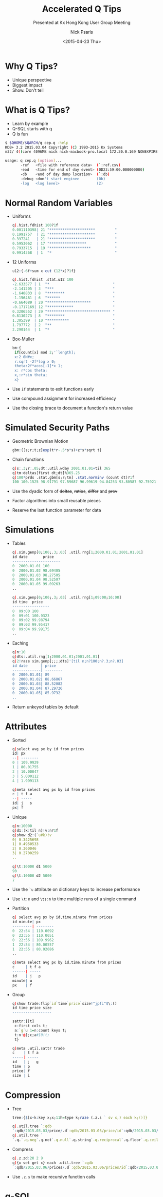 #+COMMENT: -*- mode: org; mode:flyspell -*-

#+OPTIONS: ':nil *:t -:t ::t <:t H:3 \n:nil ^:t arch:headline
#+OPTIONS: author:t c:nil creator:nil d:(not "LOGBOOK") date:t e:t
#+OPTIONS: email:t f:t inline:t num:nil p:nil pri:nil prop:nil
#+OPTIONS: stat:t tags:t tasks:t tex:t timestamp:nil title:t toc:nil
#+OPTIONS: todo:t |:t
#+OPTIONS: html-postamble:nil
#+JEKYLL_TAGS: qtips profile ascii
#+JEKYLL_CATEGORIES: Presentation

#+TITLE: Accelerated Q Tips
#+SUBTITLE: Presented at Kx Hong Kong User Group Meeting
#+DATE: <2015-04-23 Thu>
#+AUTHOR: Nick Psaris
#+EMAIL: nick@vector-sigma.com

* Why Q Tips?

- Unique perspective
- Biggest impact
- Show. Don't tell

* What is Q Tips?

- Learn by example
- Q-SQL starts with q
- Q is fun

#+begin_src sh
$ $QHOME/$QARCH/q cep.q -help
KDB+ 3.2 2015.03.04 Copyright (C) 1993-2015 Kx Systems
m32/ 4()core 4096MB nick nick-macbook-pro.local 172.30.0.169 NONEXPIRE  

usage: q cep.q [option]...
       -ref   <file with reference data>  (`:ref.csv)           
       -eod   <time for end of day event> (0D23:59:00.000000000)
       -db    <end of day dump location>  (`:db)                
       -debug <don't start engine>        (0b)                  
       -log   <log level>                 (2)                   
#+end_src

* Normal Random Variables

- Uniforms
  #+begin_src q
  q).hist.fdhist 100?1f
  0.001110398| 21 "*********************         "
  0.1991757  | 21 "*********************         "
  0.397241   | 21 "*********************         "
  0.5953062  | 17 "*****************             "
  0.7933715  | 19 "*******************           "
  0.9914368  | 1  "*                             "
  #+end_src

- 12 Uniforms
  #+begin_src q
  u12:{-6f+sum x cut (12*x)?1f}
  #+end_src

  #+begin_src q
  q).hist.fdhist .stat.u12 100
  -2.633577 | 1  "*                             "
  -2.141205 | 3  "***                           "
  -1.648833 | 8  "********                      "
  -1.156461 | 6  "******                        "
  -0.664089 | 20 "********************          "
  -0.1717169| 12 "************                  "
  0.3206552 | 29 "***************************** "
  0.8130273 | 8  "********                      "
  1.305399  | 10 "**********                    "
  1.797772  | 2  "**                            "
  2.290144  | 1  "*                             "
  #+end_src

- Box-Muller
  #+begin_src q
  bm:{
   if[count[x] mod 2;'`length];
   x:2 0N#x;
   r:sqrt -2f*log x 0;
   theta:2f*acos[-1]*x 1;
   x: r*cos theta;
   x,:r*sin theta;
   x}
  #+end_src


- Use ~if~ statements to exit functions early
- Use compound assignment for increased efficiency
- Use the closing brace to document a function's return value

* Simulated Security Paths

- Geometric Brownian Motion
  #+begin_src q
  gbm:{[s;r;t;z]exp(t*r-.5*s*s)+z*s*sqrt t}
  #+end_src

- Chain functions
  #+begin_src q
  q)s:.3;r:.05;dt:.util.wday 2001.01.01+til 365
  q)tm:deltas[first dt;dt]%365.25
  q)100*prds .stat.gbm[s;r;tm] .stat.norminv (count dt)?1f
  100 100.1525 98.91791 97.59687 96.99619 94.84253 93.80587 92.75921 91.29922..
  #+end_src

- Use the dyadic form of +deltas+, +ratios+, +differ+ and +prev+
- Factor algorithms into small reusable pieces
- Reserve the last function parameter for data

* Simulations

- Tables
  #+begin_src q
  q).sim.genp[0;100;.3;.03] .util.rng[1;2000.01.01;2001.01.01]
  id date       price   
  ----------------------
  0  2000.01.01 100     
  0  2000.01.02 98.69405
  0  2000.01.03 98.27505
  0  2000.01.04 98.52507
  0  2000.01.05 99.09263
  ..
  #+end_src

  #+begin_src q
  q).sim.genp[0;100;.3;.03] .util.rng[1;09:00;16:00]
  id time  price
  -----------------
  0  09:00 100
  0  09:01 100.0323
  0  09:02 99.98794
  0  09:03 99.95417
  0  09:04 99.99175
  ..
  #+end_src

- Eaching
  #+begin_src q
  q)n:10
  q)dts:.util.rng[1;2000.01.01;2001.01.01]
  q)2!raze sim.genp[;;;;dts]'[til n;n?100;n?.3;n?.03]
  id date      | price
  -------------| --------
  0  2000.01.01| 89
  0  2000.01.02| 88.66867
  0  2000.01.03| 88.52082
  0  2000.01.04| 87.29726
  0  2000.01.05| 85.9732
  ..
  #+end_src

- Return unkeyed tables by default

* Attributes

- Sorted
  #+begin_src q
  q)select avg px by id from prices
  id| px      
  --| --------
  0 | 109.9929
  1 | 80.01755
  2 | 10.00047
  3 | 5.000112
  4 | 1.999113
  #+end_src

  #+begin_src q
  q)meta select avg px by id from prices
  c | t f a
  --| -----
  id| j   s
  px| f
  #+end_src

- Unique

  #+begin_src q
  q)n:10000
  q)d1:(k:til n)!v:n?1f
  q)show d2:(`u#k)!v
  0| 0.3425698
  1| 0.4950533
  2| 0.360046
  3| 0.2700259
  ..
  #+end_src

  #+begin_src q
  q)\t:10000 d1 5000
  90
  q)\t:10000 d2 5000
  7
  #+end_src

- Use the ~`u~ attribute on dictionary keys to increase performance
- Use ~\t:n~ and ~\ts:n~ to time multiple runs of a single command

- Partition

  #+begin_src q
  q) select avg px by id,time.minute from prices
  id minute| px      
  ---------| --------
  0  22:54 | 110.0092
  0  22:55 | 110.0051
  0  22:56 | 109.9962
  1  22:54 | 80.00557
  1  22:55 | 80.02086
  ..
  #+end_src

  #+begin_src q
  q)meta select avg px by id,time.minute from prices
  c     | t f a
  ------| -----
  id    | j   p
  minute| u    
  px    | f    
  #+end_src

- Group

  #+begin_src q
  q)show trade:flip`id`time`price`size!"jpfi"$\:()
  id time price size
  ------------------
  #+end_src

  #+begin_src q
  sattr:{[t]
   c:first cols t;
   a:`g`u 1=n:count keys t;
   t:n!@[;c;a#]0!t;
   t}
  #+end_src

  #+begin_src q
  q)meta .util.sattr trade
  c    | t f a
  -----| -----
  id   | j   g
  time | p    
  price| f    
  size | i    
  #+end_src

* Compression

- Tree

  #+begin_src q
  tree:{$[x~k:key x;x;11h=type k;raze (.z.s ` sv x,) each k;()]}
  #+end_src

  #+begin_src q
    q).util.tree `:qdb
    `:qdb/2015.03.03/price/.d`:qdb/2015.03.03/price/id`:qdb/2015.03.03/price/px..
    q).util.tree `
    `.q.`.q.neg`.q.not`.q.null`.q.string`.q.reciprocal`.q.floor`.q.ceiling`.q.s..
  #+end_src

- Compress

  #+begin_src q
  q).z.zd:20 2 9
  q){x set get x} each .util.tree `:qdb
  `:qdb/2015.03.06/prices/.d`:qdb/2015.03.06/prices/id`:qdb/2015.03.06/prices..
  #+end_src

- Use ~.z.s~ to make recursive function calls

* q-SQL
   
- Verbose use of ~select~

  #+begin_src q
  q)s:select id,date.week,p:price from t
  q)select o:first p,h:max p,l:min p,c:last p by id,week from s
  id week      | o        h        l        c
  -------------| -----------------------------------
  0  1999.12.27| 100      100.0632 100      100.0632
  0  2000.01.03| 100.122  100.122  97.507   99.71328
  0  2000.01.10| 99.36008 99.63464 95.70985 96.14122
  0  2000.01.17| 96.24896 99.87957 95.87985 99.87957
  0  2000.01.24| 98.72707 103.3749 98.72707 102.9145
  ..
  #+end_src

- Elegant use of +exec+

  #+begin_src q
  ohlc:{`o`h`l`c!(first;max;min;last)@\:x}
  #+end_src

  #+begin_src q
  q)exec .stat.ohlc price by id,date.week from t
  id week      | o        h        l        c
  -------------| -----------------------------------
  0  1999.12.27| 100      100.0632 100      100.0632
  0  2000.01.03| 100.122  100.122  97.507   99.71328
  0  2000.01.10| 99.36008 99.63464 95.70985 96.14122
  0  2000.01.17| 96.24896 99.87957 95.87985 99.87957
  0  2000.01.24| 98.72707 103.3749 98.72707 102.9145
  ..
  #+end_src


- Factor complex q-SQL statements into functions
- Simplify queries by using ~exec~ ~by~

* Pivot

- Simple interface

  #+begin_src q
  pivot:{[t]
   u:`$string asc distinct last f:flip key t;
   pf:{x#(`$string y)!z};
   p:?[t;();g!g:-1_ k;(pf;`u;last k:key f;last key flip value t)];
   p}
  #+end_src

- Flexible use

  #+begin_src q
  q)"i"$.util.pivot select by id,date.year from t
  id| 2000 2001 2002 2003 2004
  --| ------------------------
  0 | 95   130  233  224  237
  1 | 138  165  229  205  239
  2 | 121  121  88   105  84
  3 | 97   62   117  146  237
  4 | 67   84   93   147  156
  ..
  #+end_src


- Use functional +select+/+update+ to parameterize +by+ clauses

- Use it everywhere

  #+begin_src q
  q)"i"$.util.pivot select by date.year,id from t
  year| 0   1   2   3   4   5  6  7  8   9
  ----| ------------------------------------
  2000| 95  138 121 97  67  70 57 87 102 100
  2001| 130 165 121 62  84  64 44 72 161 103
  2002| 233 229 88  117 93  65 32 53 159 112
  2003| 224 205 105 146 147 57 26 56 291 130
  2004| 237 239 84  237 156 63 30 55 256 85
  #+end_src

- Only transform tables into pivot tables for presentation

* Grid Computing

- Multiple Slaves
  #+begin_src q
  $ q qdb -p 5000 -s -4
  KDB+ 3.2 2015.03.04 Copyright (C) 1993-2015 Kx Systems
  m32/ 4()core 2048MB nick nicks-macbook.local 192.168.1.103 NONEXPIRE
  q)(system "q . -p ",) each string p:system["p"]+1+til neg system"s"
  q).z.pd:`u#hopen each p
  #+end_src

- Multi-process +peach+

  #+begin_src q
  q)select pid:.z.i by date from trades
  date      | pid  
  ----------| -----
  2015.03.03| 52436
  2015.03.04| 52438
  2015.03.05| 52440
  2015.03.06| 52436
  #+end_src

* Profiling

- Timing
  #+begin_src q
  time:{[n;f;a]
   s:.z.p;
   id:.prof.id+:1;
   pid:.prof.pid;
   .prof.pid:id;
   r:f . a;
   .prof.pid:pid;
   `prof.events upsert (id;pid;n;.z.p-s);
   r}
  #+end_src


- Instrumenting

  #+begin_src q
  instr:{[n]
   m:get f:get n;
   system "d .",string first m 3;
   n set (')[.prof.time[n;f];enlist];
   system "d .";
   n}
  #+end_src

- Recording
  #+begin_src q
  q)prof.events
  id pid func         time                
  ----------------------------------------
  4  3   .sim.tickrnd 0D00:00:00.000010000
  3  2   .md.updq     0D00:00:00.000235000
  2  1   .timer.until 0D00:00:00.000276000
  1  0   .timer.run   0D00:00:00.000442000
  8  7   .sim.tickrnd 0D00:00:00.000007000
  ..
  #+end_src

- Reporting
  #+begin_src q
  q)prof.rpt
  func        | time     n     nc timepc     pct
  ------------| -------------------------------------
  .timer.merge| 1590.278 25553 0  0.06223449 19.18796
  .timer.run  | 1378.854 25553 2  0.05396055 16.63696
  .md.updp    | 1246.257 16400 2  0.07599128 15.03708
  .md.updq    | 841.354  6178  1  0.1361855  10.1516
  .stat.horner| 690.185  49200 0  0.01402815 8.327628
  ..
  #+end_src

* Derivative Pricing

- Monte Carlo
  #+begin_src q
  mc:{[S;s;r;t;pf;n]
   z:.stat.norminv n?/:count[t]#1f;
   f:S*.stat.gbm[s;r;deltas[first t;t]] z;
   v:pf[f]*exp neg r*last t;
   v}
  #+end_src

- Payoffs

  #+begin_src q
  eu:{[c;k;f]0f|$[c;last[f]-k;k-last f]}
  #+end_src

  #+begin_src q
  q).util.use `.deriv;
  q)c:1b;S:100;k:90;s:.2;r:.03
  q)t:til[252]%251;n:10000
  q)mcstat raze mc[S;s;r;t;eu[c;k]] peach 20#n
  ev | 15.41932
  err| 0.0741624
  n  | 200000
  #+end_src


- Use scalar conditional +$[;;]+ to implement lazily evaluated blocks
- Use ~peach~ to run computations in parallel

- Up and Out Barrier Option
  #+begin_src q
  bo:{[bf;pf;f]bf[f]*pf f}
  #+end_src

  #+begin_src q
  q)c:1b;S:100;k:90;s:.2;r:.03
  q)mcstat raze mc[S;s;r;t;bo[all 120>]eu[c;k]] peach 20#n
  ev | 3.990454
  err| 0.02974377
  n  | 200000
  #+end_src


- Use mathematical operations instead of conditionals

* Histograms

- Reusable Components

  #+begin_src q
  q).util.use `.hist
  q)chart[bar"-";30] count each bgroup[sqrtn] .stat.bm 100?1f
  -2.498147 | 1  "-                             "
  -1.974753 | 8  "--------                      "
  -1.451358 | 8  "--------                      "
  -0.9279628| 14 "--------------                "
  -0.4045679| 16 "----------------              "
  0.118827  | 22 "----------------------        "
  0.6422219 | 16 "----------------              "
  1.165617  | 10 "----------                    "
  1.689012  | 3  "---                           "
  2.212407  | 2  "--                            "
  2.735802  | 0  "                              "
  #+end_src

- Encourages Reuse
  #+begin_src q
  q)chart[dot"*";30] count each bgroup[doane] .stat.bm 100?1f
  -2.45497  | 2  " *                            "
  -1.871575 | 5  "    *                         "
  -1.28818  | 14 "             *                "
  -0.7047846| 22 "                     *        "
  -0.1213896| 25 "                        *     "
  0.4620055 | 14 "             *                "
  1.045401  | 9  "        *                     "
  1.628796  | 7  "      *                       "
  2.212191  | 2  " *                            "
  2.795586  | 0  "                              "
  #+end_src

- Pursue the functional-vector solution

* Thank You

- [[http://q-tips.net][Q Tips]]

- [[http://archive.vector.org.uk/art10501500][Q Tips Review]]


